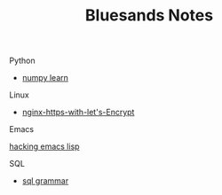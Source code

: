 #+TITLE: Bluesands Notes

**** Python
     + [[./numpy-learn.html][numpy learn]]
**** Linux 
     + [[./nginx-https-with-let's-Encrypt.html][nginx-https-with-let's-Encrypt]]
**** Emacs
     [[./hacking-emacs-lisp.html][hacking emacs lisp]]
**** SQL
     + [[../sql_grammar.html][sql grammar]]
